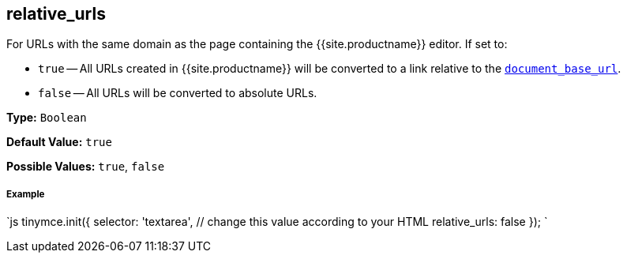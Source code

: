 [#relative_urls]
== relative_urls

For URLs with the same domain as the page containing the {{site.productname}} editor. If set to:

* `true` -- All URLs created in {{site.productname}} will be converted to a link relative to the <<document_base_url,`document_base_url`>>.
* `false` -- All URLs will be converted to absolute URLs.

*Type:* `Boolean`

*Default Value:* `true`

*Possible Values:* `true`, `false`

[discrete#example]
===== Example

`js
tinymce.init({
  selector: 'textarea',  // change this value according to your HTML
  relative_urls: false
});
`
